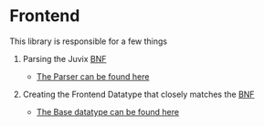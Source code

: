 * Frontend
This library is responsible for a few things

1. Parsing the Juvix [[file:../../doc/Frontend/syntax.org][BNF]]

   - [[file:src/Juvix/Frontend/Parser.hs][The Parser can be found here]]

2. Creating the Frontend Datatype that closely matches the [[file:../../doc/Frontend/syntax.org][BNF]]

   - [[file:src/Juvix/Frontend/Types/Base.hs][The Base datatype can be found here]]
